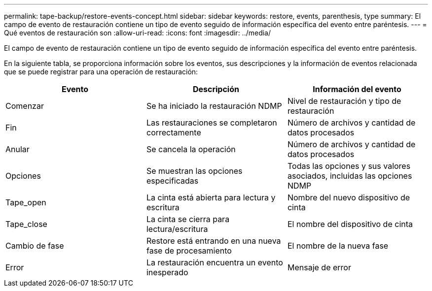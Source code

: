 ---
permalink: tape-backup/restore-events-concept.html 
sidebar: sidebar 
keywords: restore, events, parenthesis, type 
summary: El campo de evento de restauración contiene un tipo de evento seguido de información específica del evento entre paréntesis. 
---
= Qué eventos de restauración son
:allow-uri-read: 
:icons: font
:imagesdir: ../media/


[role="lead"]
El campo de evento de restauración contiene un tipo de evento seguido de información específica del evento entre paréntesis.

En la siguiente tabla, se proporciona información sobre los eventos, sus descripciones y la información de eventos relacionada que se puede registrar para una operación de restauración:

|===
| Evento | Descripción | Información del evento 


 a| 
Comenzar
 a| 
Se ha iniciado la restauración NDMP
 a| 
Nivel de restauración y tipo de restauración



 a| 
Fin
 a| 
Las restauraciones se completaron correctamente
 a| 
Número de archivos y cantidad de datos procesados



 a| 
Anular
 a| 
Se cancela la operación
 a| 
Número de archivos y cantidad de datos procesados



 a| 
Opciones
 a| 
Se muestran las opciones especificadas
 a| 
Todas las opciones y sus valores asociados, incluidas las opciones NDMP



 a| 
Tape_open
 a| 
La cinta está abierta para lectura y escritura
 a| 
Nombre del nuevo dispositivo de cinta



 a| 
Tape_close
 a| 
La cinta se cierra para lectura/escritura
 a| 
El nombre del dispositivo de cinta



 a| 
Cambio de fase
 a| 
Restore está entrando en una nueva fase de procesamiento
 a| 
El nombre de la nueva fase



 a| 
Error
 a| 
La restauración encuentra un evento inesperado
 a| 
Mensaje de error

|===